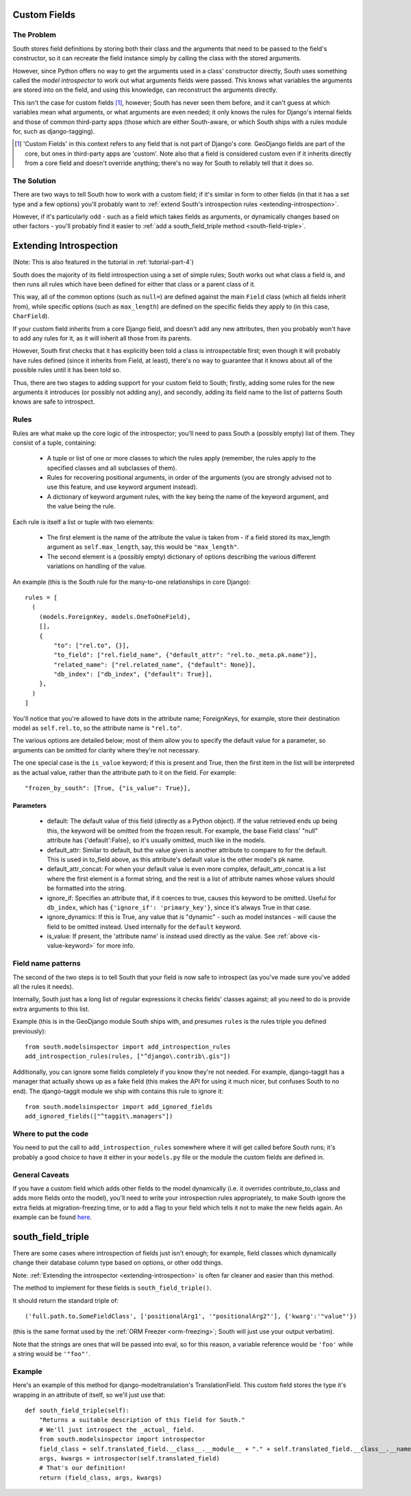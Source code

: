 
.. _custom-fields:

Custom Fields
=============

The Problem
-----------

South stores field definitions by storing both their class and the arguments that
need to be passed to the field's constructor, so it can recreate the field
instance simply by calling the class with the stored arguments.

However, since Python offers no way to get the arguments used in a class'
constructor directly, South uses something called the *model introspector* to
work out what arguments fields were passed. This knows what variables the
arguments are stored into on the field, and using this knowledge, can
reconstruct the arguments directly.

This isn't the case for custom fields [#]_, however; South has never seen them
before, and it can't guess at which variables mean what arguments, or what
arguments are even needed; it only knows the rules for Django's internal fields
and those of common third-party apps (those which are either South-aware, or
which South ships with a rules module for, such as django-tagging).

.. [#] 'Custom Fields' in this context refers to any field that is not part
       of Django's core. GeoDjango fields are part of the core, but ones in
       third-party apps are 'custom'. Note also that a field is considered
       custom even if it inherits directly from a core field and doesn't
       override anything; there's no way for South to reliably tell that it does
       so.

The Solution
------------

There are two ways to tell South how to work with a custom field; if it's
similar in form to other fields (in that it has a set type and a few options)
you'll probably want to :ref:`extend South's introspection rules
<extending-introspection>`.

However, if it's particularly odd - such as a field which takes fields as
arguments, or dynamically changes based on other factors - you'll probably find
it easier to :ref:`add a south_field_triple method <south-field-triple>`.


.. _extending-introspection:

Extending Introspection
=======================

(Note: This is also featured in the tutorial in :ref:`tutorial-part-4`)

South does the majority of its field introspection using a set of simple rules;
South works out what class a field is, and then runs all rules which have been
defined for either that class or a parent class of it.

This way, all of the common options (such as ``null=``) are defined against the 
main ``Field`` class (which all fields inherit from), while specific options
(such as ``max_length``) are defined on the specific fields they apply to
(in this case, ``CharField``).

If your custom field inherits from a core Django field, and doesn't add any new
attributes, then you probably won't have to add any rules for it, as it will
inherit all those from its parents.

However, South first checks that it has explicitly been told a class is
introspectable first; even though it will probably have rules defined (since it
inherits from Field, at least), there's no way to guarantee that it knows about
all of the possible rules until it has been told so.

Thus, there are two stages to adding support for your custom field to South;
firstly, adding some rules for the new arguments it introduces (or possibly
not adding any), and secondly, adding its field name to the list of patterns
South knows are safe to introspect.

Rules
-----

Rules are what make up the core logic of the introspector; you'll need to pass
South a (possibly empty) list of them. They consist of a tuple, containing:

 - A tuple or list of one or more classes to which the rules apply (remember, the rules
   apply to the specified classes and all subclasses of them).
   
 - Rules for recovering positional arguments, in order of the arguments (you are
   strongly advised not to use this feature, and use keyword argument instead).
 
 - A dictionary of keyword argument rules, with the key being the name of the
   keyword argument, and the value being the rule.

Each rule is itself a list or tuple with two elements:

 - The first element is the name of the attribute the value is taken from - if
   a field stored its max_length argument as ``self.max_length``, say, this
   would be ``"max_length"``.
   
 - The second element is a (possibly empty) dictionary of options describing the
   various different variations on handling of the value.

An example (this is the South rule for the many-to-one relationships in core
Django)::

  rules = [
    (
      (models.ForeignKey, models.OneToOneField),
      [],
      {
          "to": ["rel.to", {}],
          "to_field": ["rel.field_name", {"default_attr": "rel.to._meta.pk.name"}],
          "related_name": ["rel.related_name", {"default": None}],
          "db_index": ["db_index", {"default": True}],
      },
    )
  ]

You'll notice that you're allowed to have dots in the attribute name; ForeignKeys,
for example, store their destination model as ``self.rel.to``, so the attribute
name is ``"rel.to"``.

The various options are detailed below; most of them allow you to specify the
default value for a parameter, so arguments can be omitted for clarity where
they're not necessary.

.. _is-value-keyword:

The one special case is the ``is_value`` keyword; if this is present and True,
then the first item in the list will be interpreted as the actual value, rather
than the attribute path to it on the field. For example::

 "frozen_by_south": [True, {"is_value": True}],

Parameters
^^^^^^^^^^

 - default: The default value of this field (directly as a Python object).
   If the value retrieved ends up being this, the keyword will be omitted
   from the frozen result. For example, the base Field class' "null" attribute
   has {'default':False}, so it's usually omitted, much like in the models.

 - default_attr: Similar to default, but the value given is another attribute
   to compare to for the default. This is used in to_field above, as this
   attribute's default value is the other model's pk name.

 - default_attr_concat: For when your default value is even more complex,
   default_attr_concat is a list where the first element is a format string,
   and the rest is a list of attribute names whose values should be formatted
   into the string.

 - ignore_if: Specifies an attribute that, if it coerces to true, causes this
   keyword to be omitted. Useful for ``db_index``, which has
   ``{'ignore_if': 'primary_key'}``, since it's always True in that case.
 
 - ignore_dynamics: If this is True, any value that is "dynamic" - such as model
   instances - will cause the field to be omitted instead. Used internally
   for the ``default`` keyword.

 - is_value: If present, the 'attribute name' is instead used directly as the
   value. See :ref:`above <is-value-keyword>` for more info.
 
 
Field name patterns
-------------------

The second of the two steps is to tell South that your field is now safe to
introspect (as you've made sure you've added all the rules it needs). 

Internally, South just has a long list of regular expressions it checks fields'
classes against; all you need to do is provide extra arguments to this list.

Example (this is in the GeoDjango module South ships with, and presumes
``rules`` is the rules triple you defined previously)::

 from south.modelsinspector import add_introspection_rules
 add_introspection_rules(rules, ["^django\.contrib\.gis"])
 
Additionally, you can ignore some fields completely if you know they're not
needed. For example, django-taggit has a manager that actually shows up as a
fake field (this makes the API for using it much nicer, but confuses South to no
end). The django-taggit module we ship with contains this rule to ignore it::

 from south.modelsinspector import add_ignored_fields
 add_ignored_fields(["^taggit\.managers"])
 
Where to put the code
---------------------

You need to put the call to ``add_introspection_rules`` somewhere where it will
get called before South runs; it's probably a good choice to have it either in
your ``models.py`` file or the module the custom fields are defined in.

General Caveats
---------------

If you have a custom field which adds other fields to the model dynamically
(i.e. it overrides contribute_to_class and adds more fields onto the model),
you'll need to write your introspection rules appropriately, to make South
ignore the extra fields at migration-freezing time, or to add a flag to your
field which tells it not to make the new fields again. An example can be
found `here <http://bitbucket.org/carljm/django-markitup/src/tip/markitup/fields.py#cl-68>`_.

.. _south-field-triple:

south_field_triple
==================

There are some cases where introspection of fields just isn't enough;
for example, field classes which dynamically change their database column
type based on options, or other odd things.

Note: :ref:`Extending the introspector <extending-introspection>` is often far
cleaner and easier than this method.

The method to implement for these fields is ``south_field_triple()``.

It should return the standard triple of::

 ('full.path.to.SomeFieldClass', ['positionalArg1', '"positionalArg2"'], {'kwarg':'"value"'})

(this is the same format used by the :ref:`ORM Freezer <orm-freezing>`;
South will just use your output verbatim).

Note that the strings are ones that will be passed into eval, so for this
reason, a variable reference would be ``'foo'`` while a string
would be ``'"foo"'``.

Example
-------

Here's an example of this method for django-modeltranslation's TranslationField.
This custom field stores the type it's wrapping in an attribute of itself,
so we'll just use that::

 def south_field_triple(self):
     "Returns a suitable description of this field for South."
     # We'll just introspect the _actual_ field.
     from south.modelsinspector import introspector
     field_class = self.translated_field.__class__.__module__ + "." + self.translated_field.__class__.__name__
     args, kwargs = introspector(self.translated_field)
     # That's our definition!
     return (field_class, args, kwargs)
